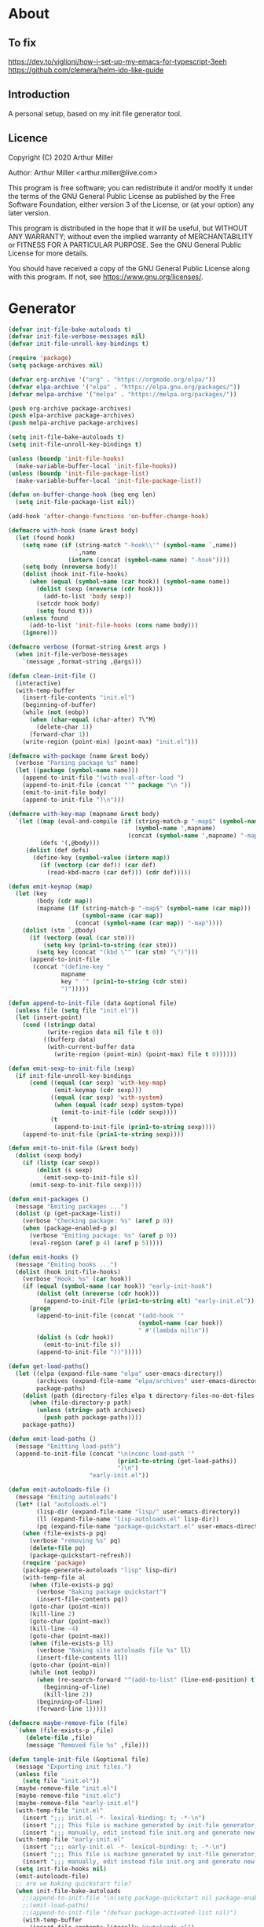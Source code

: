 # -*- eval: (progn (org-babel-goto-named-src-block "onstartup") (org-babel-execute-src-block) (outline-hide-sublevels 2)); -*-
* About
** To fix
   [[https://dev.to/viglioni/how-i-set-up-my-emacs-for-typescript-3eeh]]
   https://github.com/clemera/helm-ido-like-guide
** Introduction

   A personal setup, based on my init file generator tool.

** Licence
   Copyright (C) 2020  Arthur Miller

   Author: Arthur Miller <arthur.miller@live.com>

   This program is free software; you can redistribute it and/or modify
   it under the terms of the GNU General Public License as published by
   the Free Software Foundation, either version 3 of the License, or
   (at your option) any later version.

   This program is distributed in the hope that it will be useful,
   but WITHOUT ANY WARRANTY; without even the implied warranty of
   MERCHANTABILITY or FITNESS FOR A PARTICULAR PURPOSE.  See the
   GNU General Public License for more details.

   You should have received a copy of the GNU General Public License
   along with this program.  If not, see <https://www.gnu.org/licenses/>.
* Generator
  #+NAME: onstartup
  #+begin_src emacs-lisp :results output silent
    (defvar init-file-bake-autoloads t)
    (defvar init-file-verbose-messages nil)
    (defvar init-file-unroll-key-bindings t)

    (require 'package)
    (setq package-archives nil)

    (defvar org-archive '("org" . "https://orgmode.org/elpa/"))
    (defvar elpa-archive '("elpa" . "https://elpa.gnu.org/packages/"))
    (defvar melpa-archive '("melpa" . "https://melpa.org/packages/"))

    (push org-archive package-archives)
    (push elpa-archive package-archives)
    (push melpa-archive package-archives)

    (setq init-file-bake-autoloads t)
    (setq init-file-unroll-key-bindings t)

    (unless (boundp 'init-file-hooks)
      (make-variable-buffer-local 'init-file-hooks))
    (unless (boundp 'init-file-package-list)
      (make-variable-buffer-local 'init-file-package-list))

    (defun on-buffer-change-hook (beg eng len)
      (setq init-file-package-list nil))

    (add-hook 'after-change-functions 'on-buffer-change-hook)

    (defmacro with-hook (name &rest body)
      (let (found hook)
        (setq name (if (string-match "-hook\\'" (symbol-name `,name))
                       `,name
                     (intern (concat (symbol-name name) "-hook"))))
        (setq body (nreverse body))
        (dolist (hook init-file-hooks)
          (when (equal (symbol-name (car hook)) (symbol-name name))
            (dolist (sexp (nreverse (cdr hook)))
              (add-to-list 'body sexp))
            (setcdr hook body)
            (setq found t)))
        (unless found
          (add-to-list 'init-file-hooks (cons name body)))
        (ignore)))

    (defmacro verbose (format-string &rest args )
      (when init-file-verbose-messages
        `(message ,format-string ,@args)))

    (defun clean-init-file ()
      (interactive)
      (with-temp-buffer
        (insert-file-contents "init.el")
        (beginning-of-buffer)
        (while (not (eobp))
          (when (char-equal (char-after) ?\^M)
            (delete-char 1))
          (forward-char 1))
        (write-region (point-min) (point-max) "init.el")))

    (defmacro with-package (name &rest body)
      (verbose "Parsing package %s" name)
      (let ((package (symbol-name name)))
        (append-to-init-file "(with-eval-after-load ")
        (append-to-init-file (concat "'" package "\n "))
        (emit-to-init-file body)
        (append-to-init-file ")\n")))

    (defmacro with-key-map (mapname &rest body)
      `(let ((map (eval-and-compile (if (string-match-p "-map$" (symbol-name ',mapname))
                                        (symbol-name ',mapname)
                                      (concat (symbol-name ',mapname) "-map"))))
             (defs '(,@body)))
         (dolist (def defs)
           (define-key (symbol-value (intern map))
             (if (vectorp (car def)) (car def)
               (read-kbd-macro (car def))) (cdr def)))))

    (defun emit-keymap (map)
      (let (key
            (body (cdr map))
            (mapname (if (string-match-p "-map$" (symbol-name (car map)))
                         (symbol-name (car map))
                       (concat (symbol-name (car map)) "-map"))))
        (dolist (stm `,@body)
          (if (vectorp (eval (car stm)))
              (setq key (prin1-to-string (car stm)))
            (setq key (concat "(kbd \"" (car stm) "\")")))
          (append-to-init-file
           (concat "(define-key "
                   mapname
                   key " '" (prin1-to-string (cdr stm))
                   ")")))))

    (defun append-to-init-file (data &optional file)
      (unless file (setq file "init.el"))
      (let (insert-point)
        (cond ((stringp data)
               (write-region data nil file t 0))
              ((bufferp data)
               (with-current-buffer data
                 (write-region (point-min) (point-max) file t 0))))))

    (defun emit-sexp-to-init-file (sexp)
      (if init-file-unroll-key-bindings
          (cond ((equal (car sexp) 'with-key-map)
                 (emit-keymap (cdr sexp)))
                ((equal (car sexp) 'with-system)
                 (when (equal (cadr sexp) system-type)
                   (emit-to-init-file (cddr sexp))))
                (t
                 (append-to-init-file (prin1-to-string sexp))))
        (append-to-init-file (prin1-to-string sexp))))

    (defun emit-to-init-file (&rest body)
      (dolist (sexp body)
        (if (listp (car sexp))
            (dolist (s sexp)
              (emit-sexp-to-init-file s))
          (emit-sexp-to-init-file sexp))))

    (defun emit-packages ()
      (message "Emiting packages ...")
      (dolist (p (get-package-list))
        (verbose "Checking package: %s" (aref p 0))
        (when (package-enabled-p p)
          (verbose "Emiting package: %s" (aref p 0))
          (eval-region (aref p 4) (aref p 5)))))

    (defun emit-hooks ()
      (message "Emiting hooks ...")
      (dolist (hook init-file-hooks)
        (verbose "Hook: %s" (car hook))
        (if (equal (symbol-name (car hook)) "early-init-hook")
            (dolist (elt (nreverse (cdr hook)))
              (append-to-init-file (prin1-to-string elt) "early-init.el"))
          (progn
            (append-to-init-file (concat "(add-hook '"
                                         (symbol-name (car hook))
                                         " #'(lambda nil\n"))
            (dolist (s (cdr hook))
              (emit-to-init-file s))
            (append-to-init-file "))")))))

    (defun get-load-paths()
      (let ((elpa (expand-file-name "elpa" user-emacs-directory))
            (archives (expand-file-name "elpa/archives" user-emacs-directory)) 
            package-paths)
        (dolist (path (directory-files elpa t directory-files-no-dot-files-regexp))
          (when (file-directory-p path)
            (unless (string= path archives)
              (push path package-paths))))
        package-paths))

    (defun emit-load-paths ()
      (message "Emitting load-path")
      (append-to-init-file (concat "\n(nconc load-path '"
                                   (prin1-to-string (get-load-paths))
                                   ")\n")
                           "early-init.el"))

    (defun emit-autoloads-file ()
      (message "Emiting autoloads")
      (let* ((al "autoloads.el")
            (lisp-dir (expand-file-name "lisp/" user-emacs-directory))
            (ll (expand-file-name "lisp-autoloads.el" lisp-dir))
            (pq (expand-file-name "package-quickstart.el" user-emacs-directory)))
        (when (file-exists-p pq)
          (verbose "removing %s" pq)
          (delete-file pq)
          (package-quickstart-refresh))
        (require 'package)
        (package-generate-autoloads "lisp" lisp-dir)
        (with-temp-file al
          (when (file-exists-p pq)
            (verbose "Baking package quickstart")
            (insert-file-contents pq))
          (goto-char (point-min))
          (kill-line 2)
          (goto-char (point-max))
          (kill-line -4)
          (goto-char (point-max))
          (when (file-exists-p ll)
            (verbose "Baking site autoloads file %s" ll)
            (insert-file-contents ll))
          (goto-char (point-min))
          (while (not (eobp))
            (when (re-search-forward "^(add-to-list" (line-end-position) t)
              (beginning-of-line)
              (kill-line 2))
            (beginning-of-line)
            (forward-line 1)))))

    (defmacro maybe-remove-file (file)
      `(when (file-exists-p ,file)
         (delete-file ,file)
         (message "Removed file %s" ,file)))

    (defun tangle-init-file (&optional file)
      (message "Exporting init files.")
      (unless file
        (setq file "init.el"))
      (maybe-remove-file "init.el")
      (maybe-remove-file "init.elc")
      (maybe-remove-file "early-init.el")
      (with-temp-file "init.el"
        (insert ";;; init.el -*- lexical-binding: t; -*-\n")
        (insert ";;; This file is machine generated by init-file generator, don't edit\n")
        (insert ";;; manually, edit instead file init.org and generate new init file from it.\n\n"))
      (with-temp-file "early-init.el"
        (insert ";;; early-init.el -*- lexical-binding: t; -*-\n")
        (insert ";;; This file is machine generated by init-file generator, don't edit\n")
        (insert ";;; manually, edit instead file init.org and generate new init file from it.\n\n"))
      (setq init-file-hooks nil)
      (emit-autoloads-file)
      ;; are we baking quickstart file?
      (when init-file-bake-autoloads
        ;;(append-to-init-file "\n(setq package-quickstart nil package-enable-at-startup nil package--init-file-ensured t)\n" "early-init.el")
        ;;(emit-load-paths)
        ;;(append-to-init-file "(defvar package-activated-list nil)")
        (with-temp-buffer
          (insert-file-contents-literally "autoloads.el")
          (append-to-init-file (current-buffer)))
        ;;(append-to-init-file "(package-activate-all)")
        )
      ;; generate stuff
      (emit-packages)
      ;; do this after user init stuff
      (with-hook after-init
                 (setq gc-cons-threshold       16777216
                       gc-cons-percentage      0.1
                       file-name-handler-alist old-file-name-handler))
      (emit-hooks) ;; must be done after emiting packages
      ;; fix init.el
      (append-to-init-file "\n;; Local Variables:\n")
      (append-to-init-file ";; byte-compile-warnings: (not free-vars unresolved))\n")
      (append-to-init-file ";; End:\n")
      (clean-init-file))

    (defun goto-code-start (section)
      (goto-char (point-min))
      (re-search-forward section)
      (re-search-forward "begin_src.*emacs-lisp")
      (skip-chars-forward "\s\t\n\r"))

    (defun goto-code-end ()
      (re-search-forward "end_src")
      (beginning-of-line))

    (defun generate-init-files ()
      (interactive)
      (message "Exporting init.el ...")
      (tangle-init-file)
      (let ((tangled-file "init.el"))
        ;; always produce elc file
        (byte-compile-file tangled-file)
        (when (featurep 'nativecomp)
          (message "Native compiled %s" (native-compile tangled-file)))
        (message "Tangled and compiled %s" tangled-file))
      (message "Done."))

    (defun install-file (file)
      (when (file-exists-p file)
        (unless (equal (file-name-directory buffer-file-name)
                       (expand-file-name user-emacs-directory))
          (copy-file file user-emacs-directory t))
        (message "Wrote: %s." file)))

    (defun install-init-files ()
      (interactive)
      (let ((i "init.el")
            (ic "init.elc")
            (ei "early-init.el")
            (al "autoloads.el")
            (pq (expand-file-name "package-quickstart.el" user-emacs-directory))
            (pqc (expand-file-name "package-quickstart.elc" user-emacs-directory)))
        (install-file i)
        (install-file ei)
        (unless (file-exists-p ic)
          (byte-compile (expand-file-name el)))
        (install-file ic)
        (unless init-file-bake-autoloads
          (byte-compile pq))
        (when init-file-bake-autoloads
          ;; remove package-quickstart files from .emacs.d
          (when (file-exists-p pq)
            (delete-file pq))
          (when (file-exists-p pqc)
            (delete-file pqc)))))

    (defun get-package-list ()
      (when (buffer-modified-p)
        (setq init-file-package-list nil))
      (unless init-file-package-list
        (save-excursion
          (goto-char (point-min))
          (let (package packages start end)
            (goto-char (point-min))
            (verbose "Creating package list ...")
            (re-search-forward "^\\* Packages")
            (while (re-search-forward "^\\*\\* " (eobp) t)
              ;; format: [name enabled pseudo pinned-to code-start-pos code-end-pos]
              (setq package (vector "" t nil "" 0 0)
                    start (point) end (line-end-position))
              ;; package name
              (search-forward "] " end t)
              (setq start (point))
              (skip-chars-forward "[a-zA-Z\\-]")
              (aset package 0
                    (buffer-substring-no-properties start (point)))
              (goto-char (line-beginning-position))
              ;; enabled?
              (when (search-forward "[ ]" end t)
                (aset package 1 nil))
              (goto-char start)  
              ;; installable?
              (when (search-forward ":pseudo:" end t)
                (aset package 2 t))
              (goto-char start)
              ;; pinned to repository?
              (dolist (repo package-archives)
                (when (search-forward (concat ":" (car repo) ":") end t)
                  (aset package 3 (car repo))))
              ;; code start
              (re-search-forward "begin_src.*emacs-lisp" (eobp) t)
              (aset package 4 (point))
              (re-search-forward "end_src$" (eobp) t)
              (beginning-of-line)
              (aset package 5 (point))
              (push package init-file-package-list)
              (setq init-file-package-list (nreverse init-file-package-list))))))
      init-file-package-list)

    ;; (let ((l (get-package-list)))
    ;;   (with-current-buffer (get-buffer-create "*package-list*")
    ;;     (erase-buffer)
    ;;     (dolist (p l)
    ;;       (beginning-of-line)
    ;;       (insert (aref p 0))
    ;;       (newline))
    ;;     (switch-to-buffer (current-buffer))))

    ;; (defun print-line (&optional beg)
    ;;   (let ((end (line-end-position)))
    ;;     (unless beg (setq beg (line-beginning-position)))
    ;;     (message "%s" (buffer-substring-no-properties beg end))))

    ;; Install packages
    (defun ensure-package (package)
      (let ((p (intern (aref package 0))))
        (unless (package-installed-p p)
          (message "Installing package: %s" p)
          (package-install p))))

    (defun package-pseudo-p (package)
      (aref package 2))

    (defun package-enabled-p (package)
      (aref package 1))

    (defun install-packages (&optional packages)
      (interactive)
      (package-initialize)
      (package-refresh-contents)
      (unless packages
        (setq packages (get-package-list)))
      (dolist (p packages)
        (unless (package-pseudo-p p)
          (ensure-package p))))

    ;; help fns to work with init.org
    (defun add-package (package)
      (interactive "sPackage name: ")
      (goto-char (point-min))
      (when (re-search-forward "^* Packages")
        (forward-line 1)
        (insert (concat "** [x] "
                        package
                        "\n#+begin_src emacs-lisp\n"
                        "\n#+end_src\n"))
        (forward-line -2)))

    (defun add-pseudo-package (package)
      (interactive "sPackage name: ")
      (goto-char (point-min))
      (when (re-search-forward "^* Packages")
        (forward-line 1)
        (insert (concat "** ["
                        org-init-checkbox-marker-char
                        "] "
                        package "\t\t:pseudo:"
                        "\n#+begin_src emacs-lisp\n"
                        "\n#+end_src\n"))
        (forward-line -2)))

    (defmacro gt (n1 n2)
      `(>= ,n1 ,n2))

    (defun current-package ()
      "Return name of package the cursor is at the moment."
      (save-excursion
        (let (nb ne pn (start (point)))
          (when (re-search-backward "^\\* Packages" (point-min) t)
            (setq nb (point))
            (goto-char start)
            (setq pn (search-forward "** " (line-end-position) t 1))
            (unless pn
              (setq pn (search-backward "** " nb t 1)))
            (when pn
              (search-forward "] ")
              (setq nb (point))
              (re-search-forward "[\n[:blank:]]")
              (forward-char -1)
              (setq ne (point))
              (setq pn (buffer-substring-no-properties nb ne))
              pn)))))

    (defun install-and-configure ()
      (interactive)
      (install-packages)
      (generate-init-files)
      (install-init-files))

    (defun configure-emacs ()
      (interactive)
      (generate-init-files)
      (install-init-files))


    ;; org hacks
    (defun org-init--package-enabled-p ()
      "Return t if point is in a package headline and package is enabled."
      (save-excursion
        (beginning-of-line)
        (looking-at "^[ \t]*\\*\\* \\[x\\]")))

    (defun org-init--toggle-headline-checkbox ()
      "Switch between enabled/disabled todo state."
      (if (org-init--package-enabled-p)
          (org-todo 2)
        (org-todo 1)))

    (defun org-init--shiftright ()
      "Switch between enabled/disabled todo state."
      (interactive)
      (save-excursion
        (beginning-of-line)
        (if (looking-at org-heading-regexp)
            (org-init--toggle-headline-checkbox)
          (org-shiftright))))

    (defun org-init--shiftleft ()
      "Switch between enabled/disabled todo state."
      (interactive)
      (save-excursion
        (beginning-of-line)
        (if (looking-at org-heading-regexp)
            (org-init--toggle-headline-checkbox)
          (org-shiftleft))))

    (defvar org-init-mode-map
      (let ((map (make-sparse-keymap)))
        (define-key map [remap org-shiftright] #'org-init--shiftright)
        (define-key map [remap org-shiftleft] #'org-init--shiftleft)
        map)
      "Keymap used in `org-init-mode'.")

    (defvar org-init-mode-enabled nil)
    (defvar org-init-old-kwds nil)
    (defvar org-init-old-key-alist nil)
    (defvar org-init-old-kwd-alist nil)
    (defvar org-init-old-log-done nil)
    (defvar org-init-old-todo nil)

    (make-variable-buffer-local 'org-log-done)
    (make-variable-buffer-local 'org-todo-keywords)
    (define-minor-mode org-init-mode ""
      :global nil :lighter " init-file"
      (unless (derived-mode-p 'org-mode)
        (error "Not in org-mode."))
      (cond (org-init-mode
             (unless org-init-mode-enabled
               (setq org-init-mode-enabled t
                     org-init-old-log-done org-log-done
                     org-init-old-kwds org-todo-keywords-1
                     org-init-old-key-alist org-todo-key-alist
                     org-init-old-kwd-alist org-todo-kwd-alist)
               (setq-local org-log-done nil)
               (org-todo-per-file-keywords '("[x]" "[ ]"))))
            (t
             (setq org-todo-keywords-1 org-init-old-kwds
                   org-todo-key-alist org-init-old-key-alist
                   org-todo-kwd-alist org-init-old-kwd-alist
                   org-log-done org-init-old-log-done
                   org-init-mode-enabled nil))))

    (defun org-todo-per-file-keywords (kwds)
      "Sets per file TODO labels. Takes as argument a list of strings to be used as
                                   labels."
      (let (alist)
        (push "TODO" alist)
        (dolist (kwd kwds)
          (push kwd alist))
        (setq alist (list (nreverse alist)))
        ;; TODO keywords.
        (setq-local org-todo-kwd-alist nil)
        (setq-local org-todo-key-alist nil)
        (setq-local org-todo-key-trigger nil)
        (setq-local org-todo-keywords-1 nil)
        (setq-local org-done-keywords nil)
        (setq-local org-todo-heads nil)
        (setq-local org-todo-sets nil)
        (setq-local org-todo-log-states nil)
        (let ((todo-sequences alist))
          (dolist (sequence todo-sequences)
            (let* ((sequence (or (run-hook-with-args-until-success
                                  'org-todo-setup-filter-hook sequence)
                                 sequence))
                   (sequence-type (car sequence))
                   (keywords (cdr sequence))
                   (sep (member "|" keywords))
                   names alist)
              (dolist (k (remove "|" keywords))
                (unless (string-match "^\\(.*?\\)\\(?:(\\([^!@/]\\)?.*?)\\)?$"
                                      k)
                  (error "Invalid TODO keyword %s" k))
                (let ((name (match-string 1 k))
                      (key (match-string 2 k))
                      (log (org-extract-log-state-settings k)))
                  (push name names)
                  (push (cons name (and key (string-to-char key))) alist)
                  (when log (push log org-todo-log-states))))
              (let* ((names (nreverse names))
                     (done (if sep (org-remove-keyword-keys (cdr sep))
                             (last names)))
                     (head (car names))
                     (tail (list sequence-type head (car done) (org-last done))))
                (add-to-list 'org-todo-heads head 'append)
                (push names org-todo-sets)
                (setq org-done-keywords (append org-done-keywords done nil))
                (setq org-todo-keywords-1 (append org-todo-keywords-1 names nil))
                (setq org-todo-key-alist
                      (append org-todo-key-alist
                              (and alist
                                   (append '((:startgroup))
                                           (nreverse alist)
                                           '((:endgroup))))))
                (dolist (k names) (push (cons k tail) org-todo-kwd-alist))))))
        (setq org-todo-sets (nreverse org-todo-sets)
              org-todo-kwd-alist (nreverse org-todo-kwd-alist)
              org-todo-key-trigger (delq nil (mapcar #'cdr org-todo-key-alist))
              org-todo-key-alist (org-assign-fast-keys org-todo-key-alist))
        ;; Compute the regular expressions and other local variables.
        ;; Using `org-outline-regexp-bol' would complicate them much,
        ;; because of the fixed white space at the end of that string.
        (unless org-done-keywords
          (setq org-done-keywords
                (and org-todo-keywords-1 (last org-todo-keywords-1))))
        (setq org-not-done-keywords
              (org-delete-all org-done-keywords
                              (copy-sequence org-todo-keywords-1))
              org-todo-regexp (regexp-opt org-todo-keywords-1 t)
              org-not-done-regexp (regexp-opt org-not-done-keywords t)
              org-not-done-heading-regexp
              (format org-heading-keyword-regexp-format org-not-done-regexp)
              org-todo-line-regexp
              (format org-heading-keyword-maybe-regexp-format org-todo-regexp)
              org-complex-heading-regexp
              (concat "^\\(\\*+\\)"
                      "\\(?: +" org-todo-regexp "\\)?"
                      "\\(?: +\\(\\[#.\\]\\)\\)?"
                      "\\(?: +\\(.*?\\)\\)??"
                      "\\(?:[ \t]+\\(:[[:alnum:]_@#%:]+:\\)\\)?"
                      "[ \t]*$")
              org-complex-heading-regexp-format
              (concat "^\\(\\*+\\)"
                      "\\(?: +" org-todo-regexp "\\)?"
                      "\\(?: +\\(\\[#.\\]\\)\\)?"
                      "\\(?: +"
                      ;; Stats cookies can be stuck to body.
                      "\\(?:\\[[0-9%%/]+\\] *\\)*"
                      "\\(%s\\)"
                      "\\(?: *\\[[0-9%%/]+\\]\\)*"
                      "\\)"
                      "\\(?:[ \t]+\\(:[[:alnum:]_@#%%:]+:\\)\\)?"
                      "[ \t]*$")
              org-todo-line-tags-regexp
              (concat "^\\(\\*+\\)"
                      "\\(?: +" org-todo-regexp "\\)?"
                      "\\(?: +\\(.*?\\)\\)??"
                      "\\(?:[ \t]+\\(:[[:alnum:]:_@#%]+:\\)\\)?"
                      "[ \t]*$"))
        (org-compute-latex-and-related-regexp)))

    (org-init-mode 1)
  #+end_src
* Packages
** [ ] org-noter-pdftools
   #+begin_src emacs-lisp
     (unless (equal system-type 'windows-nt)
       (with-package pdf-annot
                     (add-hook 'pdf-annot-activate-handler-functions #'org-noter-pdftools-jump-to-note)))
   #+end_src
** [ ] org-pdftools
   #+begin_src emacs-lisp
     (unless (eq system-type 'windows-nt)
       (with-hook org-load
                  (org-pdftools-setup-link)))
   #+end_src
** [ ] pdf-tools
   #+begin_src emacs-lisp
     (unless (equal system-type 'windows-nt)
       (with-package pdf-tools
                     ;;(pdf-tools-install)
                     (setq-default pdf-view-display-size 'fit-page)))
   #+end_src
** [x] ace-window
   #+begin_src emacs-lisp
     (with-package ace-window
                   (ace-window-display-mode 1)
                   ;;(setq aw-dispatch-always t)
                   (setq aw-keys '(?a ?s ?d ?f ?g ?h ?j ?k ?l)))
   #+end_src
** [x] all-the-icons
   #+begin_src emacs-lisp
     (with-package all-the-icons
                   (diminish 'all-the-icons-mode)
                   (setq neo-theme 'arrow)
                   (setq neo-window-fixed-size nil))
   #+end_src
** [x] asyncy
   #+begin_src emacs-lisp
     (with-package async
                   (async-bytecomp-package-mode 1)
                   (diminish 'async-dired-mode))
   #+end_src
** [x] auto-package-update
   #+begin_src emacs-lisp
     (with-hook auto-package-update-after
                (message "Refresh autoloads")
                (package-quickstart-refresh))

     (with-package auto-package-update
                   (setq auto-package-update-delete-old-versions t
                         auto-package-update-interval nil))
   #+end_src
** [x] auto-yasnippet
   #+begin_src emacs-lisp

   #+end_src
** [x] avy
   #+BEGIN_SRC emacs-lisp

   #+END_SRC
** [x] beacon
   #+begin_src emacs-lisp
     (with-hook after-init
                (beacon-mode t)
                (diminish 'beacon-mode))
   #+end_src
** [x] bug-hunter
   #+begin_src emacs-lisp

   #+end_src
** [x] bui
   #+begin_src emacs-lisp

   #+end_src
** [x] c/c++                                                         :pseudo:
   #+begin_src emacs-lisp
     (with-hook after-init
                (add-hook 'c-initialization-hook 'my-c-init)
                (add-hook 'c++-mode-hook 'my-c++-init)
                (add-to-list 'auto-mode-alist '("\\.c\\'" . c-mode))
                (add-to-list 'auto-mode-alist '("\\.h\\'" . c-mode))
                (setq auto-mode-alist
                      (append (list '("\\.\\(|hh\\|cc\\|c++\\|cpp\\|tpp\\|hpp\\|hxx\\|cxx\\|inl\\|cu\\)$" . c++-mode)) 
                              auto-mode-alist)))
   #+end_src
** [x] cfrs
   #+begin_src emacs-lisp

   #+end_src
** [x] cmake-font-lock
   #+begin_src emacs-lisp
     (with-hook prog-mode
                ;; Highlighting in cmake-mode this way interferes with
                ;; cmake-font-lock, which is something I dont yet understand.
                (when (not (derived-mode-p 'cmake-mode))
                  (font-lock-add-keywords nil
                                          '(("\\<\\(FIXME\\|TODO\\|BUG\\|DONE\\)"
                                             1 font-lock-warning-face t)))))

     (with-hook cmake-mode
                (cmake-font-lock-activate))
   #+end_src
** [x] cmake-mode
   #+begin_src emacs-lisp
     (with-hook after-init
                (add-to-list 'auto-mode-alist '("\\.cmake\\'" . cmake-mode))
                (add-to-list 'auto-mode-alist '("\\CMakeLists.txt\\'" . cmake-mode)))
   #+end_src
** [x] company
   #+begin_src emacs-lisp
     (with-package company 
                   (require 'company-capf)
                   (require 'company-cmake)
                   (require 'company-files)
              
                   (diminish 'company-mode)
                   (setq company-idle-delay            0
                         company-require-match         nil
                         company-minimum-prefix-length 2
                         company-show-numbers          t
                         company-tooltip-limit         20
                         company-async-timeout         6
                         company-dabbrev-downcase      nil
                         tab-always-indent 'complete
                         company-global-modes '(not term-mode)
                         company-backends (delete 'company-semantic company-backends))

                   (define-key company-mode-map
                     [remap indent-for-tab-command] 'company-indent-or-complete-common)
                   (add-to-list 'company-backends 'company-cmake)
                   (add-to-list 'company-backends 'company-capf)
                   (add-to-list 'company-backends 'company-files)
                   (add-hook 'emacs-lisp-mode-hook 'company-mode)

                   (with-key-map company-active
                                 ("C-n" . company-select-next)
                                 ("C-p" . company-select-previous)))
   #+end_src
** [x] company-c-headers        
   #+begin_src emacs-lisp
     (with-hook company-c-headers-mode
                (diminish 'company-c-headers-mode)
                (add-to-list 'company-backends 'company-c-headers))
   #+end_src
** [x] company-math
   #+begin_src emacs-lisp
     (with-package company-math
                   (diminish 'company-math-mode)
                   (add-to-list 'company-backends 'company-math-symbols-latex)
                   (add-to-list 'company-backends 'company-math-symbols-unicode))
   #+end_src
** [x] company-quickhelp
   #+begin_src emacs-lisp
     (with-package company-quickhelp-mode
                   (diminish 'company-quickhelp-mode)
                   (add-hook 'global-company-mode-hook 'company-quickhelp-mode))
   #+end_src
** [x] company-statistics
   #+begin_src emacs-lisp

   #+end_src
** [x] company-try-hard
   #+begin_src emacs-lisp

   #+end_src
** [x] company-web
   #+begin_src emacs-lisp

   #+end_src
** [x] dap-java                                                     :pseudo:
   #+begin_src emacs-lisp

   #+end_src
** [x] dap-mode
   #+begin_src emacs-lisp
     (with-package dap-mode
                   (dap-auto-configure-mode))
   #+end_src
** [x] dash
   #+begin_src emacs-lisp

   #+end_src
** [x] deft        
   #+begin_src emacs-lisp

   #+end_src
** [x] diminish        
   #+begin_src emacs-lisp

   #+end_src
** [x] dired                      :pseudo:
   #+begin_src emacs-lisp
     (with-package dired
                   (require 'dired-extras)
                   (setq dired-dwim-target t
                         global-auto-revert-non-file-buffers nil
                         dired-recursive-copies  'always
                         dired-recursive-deletes 'always
                         ;; there is a bug with dired-subtree: when -D (--dired) switch is
                         ;; specified, dired-subtree-toggle toggles only one level deep
                         dired-listing-switches "-lA --si --time-style=long-iso --group-directories-first"
                         wdired-use-vertical-movement t
                         wdired-allow-to-change-permissions t
                         dired-omit-files-p t
                         dired-omit-files (concat dired-omit-files "\\|^\\..+$")

                         openwith-associations
                         (list (list (openwith-make-extension-regexp
                                      '("flac" "mpg" "mpeg" "mp3" "mp4"
                                        "avi" "wmv" "wav" "mov" "flv"
                                        "ogm" "ogg" "mkv" "webm"))
                                     "mpv"
                                     '(file))

                               (list (openwith-make-extension-regexp
                                      '("xbm" "pbm" "pgm" "ppm" "pnm"
                                        "png" "gif" "bmp" "tif" "jpeg" "jpg"))
                                     "feh"
                                     '(file))

                               (list (openwith-make-extension-regexp
                                      '("doc" "xls" "ppt" "odt" "ods" "odg" "odp" "rtf"))
                                     "libreoffice"
                                     '(file))

                               (list (openwith-make-extension-regexp
                                      '("\\.lyx"))
                                     "lyx"
                                     '(file))

                               (list (openwith-make-extension-regexp
                                      '("chm"))
                                     "kchmviewer"
                                     '(file))

                               (list (openwith-make-extension-regexp
                                      '("html" "htm"))
                                     (getenv "BROWSER")
                                     '(file))

                               (list (openwith-make-extension-regexp
                                      '("pdf" "ps" "ps.gz" "dvi" "epub" "djv" "djvu" "mobi"))
                                     "okular"
                                     '(file))))

                   (with-key-map dired-mode
                                 ("C-x <M-S-return>" . dired-open-current-as-sudo)                    
                                 ("r"                . dired-do-rename)
                                 ("C-S-r"            . wdired-change-to-wdired-mode)
                                 ("f"                . wdired-change-to-partial-wdired-mode)
                                 ;; ("C-r C-s"          . tmtxt/dired-async-get-files-size)
                                 ;; ("C-r C-r"          . tda/rsync)
                                 ;; ("C-r C-z"          . tda/zip)
                                 ;; ("C-r C-u"          . tda/unzip)
                                 ;; ("C-r C-a"          . tda/rsync-multiple-mark-file)
                                 ;; ("C-r C-e"          . tda/rsync-multiple-empty-list)
                                 ;; ("C-r C-d"          . tda/rsync-multiple-remove-item)
                                 ;; ("C-r C-v"          . tda/rsync-multiple)
                                 ;; ("C-r C-s"          . tda/get-files-size)
                                 ;; ("C-r C-q"          . tda/download-to-current-dir)
                                 ("S-<return>"       . dired-openwith)
                                 ("C-'"              . dired-collapse-mode)
                                 ("M-p"              . scroll-down-line)
                                 ("M-m"              . dired-mark-backward)
                                 ("M-<"              . dired-go-to-first)
                                 ("M->"              . dired-go-to-last)
                                 ("M-<return>"       . my-run)
                                 ("C-S-f"            . dired-narrow)
                                 ("P"                . peep-dired)
                                 ("<f1>"             . term-toggle)
                                 ("TAB"              . dired-subtree-toggle)))

     (with-hook dired-mode
                (dired-omit-mode t)
                (dired-async-mode t)
                (dired-hide-details-mode)
                (dired-auto-readme-mode t))
   #+end_src
** [x] dired-hacks-utils        
   #+begin_src emacs-lisp

   #+end_src
** [x] dired-narrow        
   #+begin_src emacs-lisp

   #+end_src
** [x] dired-subtree
   #+begin_src emacs-lisp
     (with-package dired-subtree
                   (setq dired-subtree-line-prefix "    "
                         dired-subtree-use-backgrounds nil))
   #+end_src
** [x] dumb-jump        
   #+begin_src emacs-lisp

   #+end_src
** [x] early-init		:pseudo:
   #+begin_src emacs-lisp
     (with-hook early-init
                (defvar old-file-name-handler file-name-handler-alist)
                (setq file-name-handler-alist nil
                      gc-cons-threshold most-positive-fixnum
                      file-name-handler-alist nil
                      frame-inhibit-implied-resize t
                      bidi-inhibit-bpa t
                      initial-scratch-message ""
                      inhibit-splash-screen t
                      inhibit-startup-screen t
                      inhibit-startup-message t
                      inhibit-startup-echo-area-message t
                      show-paren-delay 0
                      use-dialog-box nil
                      visible-bell nil
                      ring-bell-function 'ignore
                      load-prefer-newer t
                      comp-speed 3)

                (setq-default abbrev-mode t
                              indent-tabs-mode nil
                              indicate-empty-lines t
                              cursor-type 'bar
                              fill-column 80
                              auto-fill-function 'do-auto-fill
                              cursor-in-non-selected-windows 'hollow
                              bidi-display-reordering 'left-to-right
                              bidi-paragraph-direction 'left-to-right)

                (push '(menu-bar-lines . 0) default-frame-alist)
                (push '(tool-bar-lines . 0) default-frame-alist)
                (push '(vertical-scroll-bars) default-frame-alist)
                (push '(font . "Anonymous Pro-16") default-frame-alist)
                (custom-set-faces '(default ((t (:height 140)))))

                (let ((default-directory  (expand-file-name "lisp" user-emacs-directory)))
                  (normal-top-level-add-to-load-path '("."))
                  (normal-top-level-add-subdirs-to-load-path))

                (define-prefix-command 'C-z-map)
                (global-set-key (kbd "C-z") 'C-z-map)
                (global-unset-key (kbd "C-v")))
   #+end_src
** [x] elpy        
   #+begin_src emacs-lisp
     (with-package elpy
                   (elpy-enable)
                   (setq elpy-modules (delq 'elpy-module-flymake elpy-modules))
              
                   (with-key-map elpy-mode
                                 ("C-M-n" . elpy-nav-forward-block)
                                 ("C-M-p" . elpy-nav-backward-block)))

     (with-hook elpy-mode
                ;;(company-mode 1)           
                (flycheck-mode 1)
                ;;(make-local-variable 'company-backends)
                ;;(setq company-backends '((elpy-company-backend :with company-yasnippet)))
                )
   #+end_src
** [x] emacs                                                  :pseudo:
   #+begin_src emacs-lisp
     (with-hook after-init
                ;;            (defun org-mode-sqbr-syntax-fix (start end)
                ;;              (when (eq major-mode 'org-mode)
                ;;                (save-excursion
                ;;                  (goto-char start)
                ;;                  (while (re-search-forward "[]\\[]" end t)
                ;;                    (when (get-text-property (point) 'src-block)
                ;;                      ;; This is a [ or ] in an org-src block
                ;;                      (put-text-property (point) (1- (point))
                ;;                                         'syntax-table (string-to-syntax "_")))))))

                ;;            (defun org-setup-sqbr-syntax-fix ()
                ;;              "Setup for characters ?< and ?> in source code blocks.
                ;; Add this function to `org-mode-hook'."
                ;;              (setq syntax-propertize-function 'org-mode-sqbr-syntax-fix)
                ;;              (syntax-propertize (point-max)))

                ;;            (add-hook 'org-mode-hook 'org-setup-sqbr-syntax-fix)

                ;;(unless (getenv "BROWSER")
                (setenv "BROWSER" "firefox-developer-edition")
                ;;)

                (with-system windows-nt
                             (push "c:/msys64/usr/bin" exec-path)
                             (push "c:/msys64/mingw64/bin" exec-path)
                             (setenv "PATH"
                                     (concat
                                      "c:\\msys64\\mingw64\\bin;"
                                      "c:\\msys64\\usr\\bin;"
                                      (getenv "PATH")))

                             (setq w32-get-true-file-attributes nil
                                   w32-pipe-read-delay 0
                                   w32-pipe-buffer-size (* 64 1024)
                                   source-directory "c:\\emacs/emsrc/emacs"
                                   command-line-x-option-alist nil
                                   command-line-ns-option-alist nil)
                             (global-disable-mouse-mode 1))

                (let ((etc (expand-file-name "etc" user-emacs-directory)))
                  (unless (file-directory-p etc)
                    (make-directory etc))
                  (setq show-paren-style 'expression
                        shell-file-name "bash"
                        shell-command-switch "-c"
                        delete-exited-processes t
                        echo-keystrokes 0.1
                        winner-dont-bind-my-keys t
                        auto-window-vscroll nil
                        require-final-newline t
                        next-line-add-newlines t
                        bookmark-save-flag 1
                        delete-selection-mode t
                        confirm-kill-processes nil
                        large-file-warning-threshold nil
                        save-abbrevs 'silent
                        save-interprogram-paste-before-kill t
                        save-place-file (expand-file-name "places" etc)
                        max-lisp-eval-depth '100000
                        max-specpdl-size '1000000
                        ;; scroll-preserve-screen-position t
                        ;; scroll-conservatively 1
                        ;; maximum-scroll-margin 1
                        ;; scroll-margin 99999

                        backup-directory-alist `(("." . ,etc))
                        custom-file (expand-file-name "emacs-custom.el" etc)
                        abbrev-file-name (expand-file-name "abbrevs.el" etc)
                        bookmark-default-file (expand-file-name "bookmarks" etc)))

                ;;(add-to-list 'special-display-frame-alist '(tool-bar-lines . 0))
                (when (and custom-file (file-exists-p custom-file))
                  (load custom-file 'noerror))

                (fset 'yes-or-no-p 'y-or-n-p)

                (electric-indent-mode 1)
                (electric-pair-mode 1)
                (global-auto-revert-mode)
                (global-hl-line-mode 1)
                (global-subword-mode 1)
                (auto-compression-mode 1)
                (auto-image-file-mode)
                (auto-insert-mode 1)
                (auto-save-mode 1)
                (blink-cursor-mode 1)
                (column-number-mode 1)
                (delete-selection-mode 1)
                (display-time-mode 1)
                (pending-delete-mode 1)
                (save-place-mode 1)
                (show-paren-mode t)
                (winner-mode t)
                (turn-on-auto-fill)
                (diminish 'winner-mode)
                (diminish 'eldoc-mode)
                (diminish 'electric-pair-mode)
                (diminish 'auto-complete-mode)
                (diminish 'abbrev-mode)
                (diminish 'auto-fill-function)
                (diminish 'subword-mode)
                (diminish 'auto-insert-mode)

                ;;(add-hook 'emacs-startup-hook #'efs/display-startup-time)
                (add-hook 'comint-output-filter-functions
                          'comint-watch-for-password-prompt)

                (with-key-map global
                              ;; Window-buffer operations
                              ("C-<insert>"    . term-toggle)
                              ("<insert>"      . term-toggle-eshell)
                              ([f9]            . ispell-word)
                              ([S-f10]         . next-buffer)
                              ([f10]           . previous-buffer)
                              ([f12]           . kill-buffer-but-not-some)
                              ([M-f12]         . kill-buffer-other-window)
                              ([C-M-f12]       . only-current-buffer)

                              ;; Emacs windows
                              ("C-v <left>"   . windmove-swap-states-left)
                              ("C-v <right>"  . windmove-swap-states-right)
                              ("C-v <up>"     . windmove-swap-states-up)
                              ("C-v <down>"   . windmove-swap-states-down)
                              ("C-v o"        . other-window)
                              ("C-v j"        . windmove-left)
                              ("C-v l"        . windmove-right)
                              ("C-v i"        . windmove-up)
                              ("C-v k"        . windmove-down)
                              ("C-v a"        . send-to-window-left)
                              ("C-v d"        . send-to-window-right)
                              ("C-v w"        . send-to-window-up)
                              ("C-v s"        . send-to-window-down)
                              ("C-v n"        . next-buffer)
                              ("C-v p"        . previous-buffer)
                              ("C-v C-+"      . enlarge-window-horizontally)
                              ("C-v C-,"      . enlarge-window-vertically)
                              ("C-v C--"      . shrink-window-horizontally)
                              ("C-v C-."      . shrink-window-vertically)
                              ("C-v u"        . winner-undo)
                              ("C-v r"        . winner-redo)
                              ("C-v C-k"      . delete-window)
                              ("C-v C-l"      . windmove-delete-left)
                              ("C-v C-r"      . windmove-delete-right)
                              ("C-v C-a"      . windmove-delete-up)
                              ("C-v C-b"      . windmove-delete-down)
                              ("C-v <return>" . delete-other-windows)
                              ("C-v ,"        . split-window-right)
                              ("C-v ."        . split-window-below)
                              ("C-v C-s"      . swap-two-buffers)
                              ([remap other-window] . ace-window)

                              ;; cursor movement
                              ("M-n"     . scroll-up-line)
                              ("M-N"     . scroll-up-command)
                              ("M-p"     . scroll-down-line)
                              ("M-P"     . scroll-down-command)
                              ("C-v c"   . org-capture)
                              ("C-v C-c" . avy-goto-char)
                              ("C-v C-v" . avy-goto-word-1)
                              ("C-v C-w" . avy-goto-word-0)
                              ("C-v C-g" . avy-goto-line)

                              ;; emms
                              ("C-v e SPC"   . emms-pause)
                              ("C-v e d"     . emms-play-directory)
                              ("C-v e l"     . emms-play-list)
                              ("C-v e n"     . emms-next)
                              ("C-v e p"     . emms-previous)
                              ("C-v e a"     . emms-add-directory)
                              ("C-v e A"     . emms-add-directory-tree)
                              ("C-v e +"     . emms-volume-raise)
                              ("C-v e -"     . emms-volume-lower)
                              ("C-v e +"     . emms-volume-mode-plus)
                              ("C-v e -"     . emms-volume-mode-minus)
                              ("C-v e r"     . emms-start)
                              ("C-v e s"     . emms-stop)
                              ("C-v e m"     . emms-play-m3u-playlist)

                              ;; some random stuff
                              ("C-x C-j"   . dired-jump)
                              ("C-x 4 C-j" . dired-jump-other-window)
                              ("C-h C-i"   . (lambda() 
                                               (interactive)
                                               (find-file (expand-file-name
                                                           "init.org" user-emacs-directory))))))
   #+end_src
** [x] emms
   #+begin_src emacs-lisp
     (with-package emms
                   (require 'emms)
                   (require 'emms-setup)
                   (require 'emms-volume)
                   (require 'emms-source-file)
                   (require 'emms-source-playlist)
                   (require 'emms-playlist-mode)
                   (require 'emms-playlist-limit)
                   (require 'emms-playing-time)
                   (require 'emms-mode-line-cycle)
                   (require 'emms-player-mpv)
                   (emms-all)
                   (emms-history-load)
                   (emms-default-players)
                   (helm-mode 1)
                   (emms-mode-line 1)
                   (emms-playing-time 1)

                   (setq-default emms-player-list '(emms-player-mpv)
                                 emms-player-mpv-environment '("PULSE_PROP_media.role=music"))
                   ;;emms-player-mpv-ipc-method nil)
                   ;; emms-player-mpv-debug t
                   ;;     emms-player-mpv-environment '("PULSE_PROP_media.role=music")
                   ;;     emms-player-mpv-parameters '("--quiet" "--really-quiet" "--no-audio-display" "--force-window=no" "--vo=null"))
              
                   (setq emms-source-file-default-directory (expand-file-name "~/Musik"))
                   (setq emms-directory (expand-file-name "etc/emms/" user-emacs-directory)
                         emms-cache-file (expand-file-name "cache" emms-directory)
                         emms-history-file (expand-file-name "history" emms-directory)
                         emms-score-file (expand-file-name "scores" emms-directory)
                         emms-stream-bookmark-file (expand-file-name "streams" emms-directory)
                         emms-playlist-buffer-name "*Music Playlist*"
                         emms-show-format "Playing: %s"
                         ;; Icon setup.
                         emms-mode-line-icon-before-format "["
                         emms-mode-line-format " %s]"
                         emms-playing-time-display-format "%s ]"
                         emms-mode-line-icon-color "lightgrey"
                         global-mode-string '("" emms-mode-line-string " " emms-playing-time-string)
                         emms-source-file-directory-tree-function 'emms-source-file-directory-tree-find
                         emms-browser-covers 'emms-browser-cache-thumbnail)

                   (add-to-list 'emms-info-functions 'emms-info-cueinfo)
              
                   (when (executable-find "emms-print-metadata")
                     (require 'emms-info-libtag)
                     (add-to-list 'emms-info-functions 'emms-info-libtag)
                     (delete 'emms-info-ogginfo emms-info-functions)
                     (delete 'emms-info-mp3info emms-info-functions)
                     (add-to-list 'emms-info-functions 'emms-info-ogginfo)
                     (add-to-list 'emms-info-functions 'emms-info-mp3info))
              
                   (add-hook 'emms-browser-tracks-added-hook 'z-emms-play-on-add)
                   (add-hook 'emms-player-started-hook 'emms-show))
   #+end_src
** [x] emms-mode-line-cycle        
   #+begin_src emacs-lisp

   #+end_src
** [x] esup        
   #+begin_src emacs-lisp

   #+end_src
** [x] esxml
   #+begin_src emacs-lisp

   #+end_src
** [x] expand-region        
   #+begin_src emacs-lisp
     (with-hook expand-region-mode
                (diminish 'expand-region-mode))
   #+end_src
** [x] flimenu        
   #+begin_src emacs-lisp
     (with-package flimenu
                   (flimenu-global-mode))
   #+end_src
** [x] flycheck        
   #+begin_src emacs-lisp

   #+end_src
** [x] gh        
   #+begin_src emacs-lisp

   #+end_src
** [x] gist        
   #+begin_src emacs-lisp

   #+end_src
** [x] git-gutter        
   #+begin_src emacs-lisp

   #+end_src
** [x] github-search        
   #+begin_src emacs-lisp

   #+end_src
** [x] git-link        
   #+begin_src emacs-lisp

   #+end_src
** [x] gnu-elpa-keyring-update
   #+begin_src emacs-lisp

   #+end_src
** [x] gnus                                                             :pseudo:
   #+begin_src emacs-lisp
     (with-hook after-init

                ;;(require 'nnreddit)

                (setq user-full-name    "Arthur Miller"
                      user-mail-address "arthur.miller@live.com")
           
                ;; for the outlook
                (setq gnus-select-method '(nnimap "live.com"
                                                  (nnimap-address "imap-mail.outlook.com")
                                                  (nnimap-server-port 993)
                                                  (nnimap-stream ssl)
                                                  (nnir-search-engine imap)))

                ;; Send email through SMTP
                (setq message-send-mail-function 'smtpmail-send-it
                      smtpmail-default-smtp-server "smtp-mail.outlook.com"
                      smtpmail-smtp-service 587
                      smtpmail-local-domain "homepc")
                )

     ;;(setq auth-source-debug t)
     ;;(setq auth-source-do-cache nil)
     (with-hook gnus-mode
                (require 'nnir)

                (setq gnus-thread-sort-functions
                      '(gnus-thread-sort-by-most-recent-date
                        (not gnus-thread-sort-by-number)))
           
                ;;(add-to-list 'gnus-secondary-select-methods '(nnreddit ""))
                (setq gnus-use-cache t)
                ;; Show more MIME-stuff:
                (setq gnus-mime-display-multipart-related-as-mixed t)
                ;; http://www.gnu.org/software/emacs/manual/html_node/gnus/_005b9_002e2_005d.html
                (setq gnus-use-correct-string-widths nil)
                (setq nnmail-expiry-wait 'immediate)
           
                ;; Smileys:
                (setq smiley-style 'medium)
           
                ;; Use topics per default:
                (add-hook 'gnus-group-mode-hook 'gnus-topic-mode)
                (setq gnus-message-archive-group '((format-time-string "sent.%Y")))
                (setq gnus-server-alist '(("archive" nnfolder "archive" (nnfolder-directory "~/mail/archive")
                                           (nnfolder-active-file "~/mail/archive/active")
                                           (nnfolder-get-new-mail nil)
                                           (nnfolder-inhibit-expiry t))))
           
                (setq gnus-topic-topology '(;;("Gnus" visible)
                                            ;;(("misc" visible))
                                            ("live.com" visible)))
                ;;(("Reddit" visible))))
                ;; each topic corresponds to a public imap folder
                (setq gnus-topic-alist '(("live.com")
                                         ;;("Reddit")
                                         ("Gnus"))))
   #+end_src
** [x] google-c-style        
   #+begin_src emacs-lisp
     (with-hook google-c-style-mode
                (diminish 'google-c-style-mode))
   #+end_src
** [x] goto-last-change        
   #+begin_src emacs-lisp

   #+end_src
** [x] helm        
   #+begin_src emacs-lisp
     (with-hook eshell-mode
                (with-key-map eshell-mode-map
                              ("C-c C-h" . helm-eshell-history)
                              ("C-c C-r" . helm-comint-input-ring)
                              ("C-c C-l" . helm-minibuffer-history)))

     (with-hook helm-ff-cache-mode
                (diminish 'helm-ff-cache-mode))

     (with-package helm
                   (require 'helm-config)
                   (require 'helm-eshell)
                   (require 'helm-buffers)
                   (require 'helm-files)

                   (defun my-helm-next-source ()
                     (interactive)
                     (helm-next-source)
                     (helm-next-line))

                   (defun my-helm-return ()
                     (interactive)
                     (helm-select-nth-action 0))

                   (setq helm-completion-style             'emacs
                         helm-completion-in-region-fuzzy-match t
                         helm-recentf-fuzzy-match              t
                         helm-buffers-fuzzy-matching           t
                         helm-locate-fuzzy-match               t
                         helm-lisp-fuzzy-completion            t
                         helm-session-fuzzy-match              t
                         helm-apropos-fuzzy-match              t
                         helm-imenu-fuzzy-match                t
                         helm-semantic-fuzzy-match             t
                         helm-M-x-fuzzy-match                  t
                         helm-split-window-inside-p            t
                         helm-move-to-line-cycle-in-source     t
                         helm-ff-search-library-in-sexp        t
                         helm-scroll-amount                    8
                         helm-ff-file-name-history-use-recentf t
                         helm-ff-auto-update-initial-value     t
                         helm-net-prefer-curl                  t
                         helm-autoresize-max-height            0
                         helm-autoresize-min-height           30
                         helm-candidate-number-limit         100
                         helm-idle-delay                     0.0
                         helm-input-idle-delay               0.0
                         helm-ff-cache-mode-lighter-sleep    nil
                         helm-ff-cache-mode-lighter-updating nil
                         helm-ff-cache-mode-lighter          nil
                         helm-ff-skip-boring-files            t)

                   (dolist (regexp '("\\`\\*direnv" "\\`\\*straight" "\\`\\*xref"))
                     (push regexp helm-boring-buffer-regexp-list))

                   (helm-autoresize-mode 1)
                   (helm-adaptive-mode t)
                   (helm-mode 1)

                   (add-to-list 'helm-sources-using-default-as-input
                                'helm-source-man-pages)
                   (setq helm-mini-default-sources '(helm-source-buffers-list
                                                     helm-source-bookmarks
                                                     helm-source-recentf
                                                     helm-source-buffer-not-found))
                   (with-key-map helm
                                 ("M-i" . helm-previous-line)
                                 ("M-k" . helm-next-line)
                                 ("M-I" . helm-previous-page)
                                 ("M-K" . helm-next-page)
                                 ("M-h" . helm-beginning-of-buffer)
                                 ("M-H" . helm-end-of-buffer))

                   (with-key-map helm-read-file
                                 ("C-o" . my-helm-next-source) 
                                 ("RET" . my-helm-return)))

     (with-hook after-init
                (with-key-map global    
                              ("M-x"     . helm-M-x)
                              ("C-x C-b" . helm-buffers-list)
                              ("C-z a"   . helm-ag)
                              ("C-z b"   . helm-filtered-bookmarks)
                              ("C-z c"   . helm-company)
                              ("C-z d"   . helm-dabbrev)
                              ("C-z e"   . helm-calcul-expression)
                              ("C-z g"   . helm-google-suggest)
                              ("C-z h"   . helm-descbinds)
                              ("C-z i"   . helm-imenu-anywhere)
                              ("C-z k"   . helm-show-kill-ring)

                              ("C-z f"   . helm-find-files)
                              ("C-z m"   . helm-mini)
                              ("C-z o"   . helm-occur)
                              ("C-z p"   . helm-browse-project)
                              ("C-z q"   . helm-apropos)
                              ("C-z r"   . helm-recentf)
                              ("C-z s"   . helm-swoop)
                              ("C-z C-c" . helm-colors)
                              ("C-z x"   . helm-M-x)
                              ("C-z y"   . helm-yas-complete)
                              ("C-z C-g" . helm-ls-git-ls)
                              ("C-z SPC" . helm-all-mark-rings)))
   #+end_src

** [x] helm-ag        
   #+begin_src emacs-lisp
     (with-package helm-ag
                   (setq helm-ag-use-agignore t
                         helm-ag-base-command 
                         "ag --mmap --nocolor --nogroup --ignore-case --ignore=*terraform.tfstate.backup*"))
   #+end_src
** [x] helm-c-yasnippet        
   #+begin_src emacs-lisp
     (with-package helm-c-yasnippet
                   (setq helm-yas-space-match-any-greedy t))
   #+end_src
** [x] helm-dash        
   #+begin_src emacs-lisp

   #+end_src
** [x] helm-descbinds        
   #+begin_src emacs-lisp

   #+end_src
** [x] helm-dired-history       
   #+begin_src emacs-lisp
     (with-package helm-dired-history
                   (require 'savehist)
                   (add-to-list 'savehist-additional-variables
                                'helm-dired-history-variable)
                   (savehist-mode 1)
                   (with-eval-after-load "dired"
                     (require 'helm-dired-history)
                     (define-key dired-mode-map "," 'dired)))
   #+end_src
** [x] helm-emms        
   #+begin_src emacs-lisp

   #+end_src
** [x] helm-firefox        
   #+begin_src emacs-lisp

   #+end_src
** [x] helm-flx        
   #+begin_src emacs-lisp

   #+end_src
** [x] helm-flyspell        
   #+begin_src emacs-lisp

   #+end_src
** [x] helm-fuzzier        
   #+begin_src emacs-lisp

   #+end_src
** [x] helm-ls-git        
   #+begin_src emacs-lisp

   #+end_src
** [x] helm-lsp
   #+begin_src emacs-lisp
     (with-package helm-lsp
                   (defun netrom/helm-lsp-workspace-symbol-at-point ()
                     (interactive)
                     (let ((current-prefix-arg t))
                       (call-interactively 'helm-lsp-workspace-symbol)))

                   (defun netrom/helm-lsp-global-workspace-symbol-at-point ()
                     (interactive)
                     (let ((current-prefix-arg t))
                       (call-interactively 'helm-lsp-global-workspace-symbol)))

                   (setq netrom--general-lsp-hydra-heads
                         '(;; Xref
                           ("d" xref-find-definitions "Definitions" :column "Xref")
                           ("D" xref-find-definitions-other-window "-> other win")
                           ("r" xref-find-references "References")
                           ("s" netrom/helm-lsp-workspace-symbol-at-point "Helm search")
                           ("S" netrom/helm-lsp-global-workspace-symbol-at-point "Helm global search")

                           ;; Peek
                           ("C-d" lsp-ui-peek-find-definitions "Definitions" :column "Peek")
                           ("C-r" lsp-ui-peek-find-references "References")
                           ("C-i" lsp-ui-peek-find-implementation "Implementation")

                           ;; LSP
                           ("p" lsp-describe-thing-at-point "Describe at point" :column "LSP")
                           ("C-a" lsp-execute-code-action "Execute code action")
                           ("R" lsp-rename "Rename")
                           ("t" lsp-goto-type-definition "Type definition")
                           ("i" lsp-goto-implementation "Implementation")
                           ("f" helm-imenu "Filter funcs/classes (Helm)")
                           ("C-c" lsp-describe-session "Describe session")

                           ;; Flycheck
                           ("l" lsp-ui-flycheck-list "List errs/warns/notes" :column "Flycheck"))

                         netrom--misc-lsp-hydra-heads
                         '(;; Misc
                           ("q" nil "Cancel" :column "Misc")
                           ("b" pop-tag-mark "Back")))

                   ;; Create general hydra.
                   (eval `(defhydra netrom/lsp-hydra (:color blue :hint nil)
                            ,@(append
                               netrom--general-lsp-hydra-heads
                               netrom--misc-lsp-hydra-heads))))

     (with-hook helm-lsp-mode
                (with-key-map lsp-mode-map
                              ([remap xref-find-apropos] . #'helm-lsp-workspace-symbol)
                              ("C-c C-l" . 'netrom/lsp-hydra/body)))
   #+end_src
** [x] helm-make        
   #+begin_src emacs-lisp

   #+end_src
** [x] helm-navi        
   #+begin_src emacs-lisp

   #+end_src
** [x] helm-org        
   #+begin_src emacs-lisp

   #+end_src
** [x] helm-projectile        
   #+begin_src emacs-lisp

   #+end_src

** [x] helm-sly 
   #+begin_src emacs-lisp

   #+end_src
** [x] helm-smex        
   #+begin_src emacs-lisp

   #+end_src
** [x] helm-swoop        
   #+begin_src emacs-lisp

   #+end_src
** [x] helm-xref        
   #+begin_src emacs-lisp

   #+end_src
** [x] helpful        
   #+begin_src emacs-lisp
     (with-hook after-init
                (with-key-map global-map
                              ("C-h v" . helpful-variable)
                              ("C-h k" . helpful-key)
                              ("C-h f" . helpful-callable)
                              ("C-h j" . helpful-at-point)
                              ("C-h u" . helpful-command)))
   #+end_src

** [x] hide-mode-line
   #+begin_src emacs-lisp

   #+end_src
** [x] ht
   #+begin_src emacs-lisp

   #+end_src
** [x] hydra
   #+begin_src emacs-lisp
     (with-package hydra
                   (with-key-map global
                                 ("C-x t" .
                                  (defhydra toggle (:color blue)
                                    "toggle"
                                    ("a" abbrev-mode "abbrev")
                                    ("s" flyspell-mode "flyspell")
                                    ("d" toggle-debug-on-error "debug")
                                    ("c" fci-mode "fCi")
                                    ("f" auto-fill-mode "fill")
                                    ("t" toggle-truncate-lines "truncate")
                                    ("w" whitespace-mode "whitespace")
                                    ("q" nil "cancel")))
                                 ("C-x j" .
                                  (defhydra gotoline
                                    ( :pre (linum-mode 1)
                                      :post (linum-mode -1))
                                    "goto"
                                    ("t" (lambda () (interactive)(move-to-window-line-top-bottom 0)) "top")
                                    ("b" (lambda () (interactive)(move-to-window-line-top-bottom -1)) "bottom")
                                    ("m" (lambda () (interactive)(move-to-window-line-top-bottom)) "middle")
                                    ("e" (lambda () (interactive)(goto-char (point-max)) "end"))
                                    ("c" recenter-top-bottom "recenter")
                                    ("n" next-line "down")
                                    ("p" (lambda () (interactive) (forward-line -1))  "up")
                                    ("g" goto-line "goto-line")
                                    ))
                                 ("C-c t" .
                                  (defhydra hydra-global-org (:color blue)
                                    "Org"
                                    ("t" org-timer-start "Start Timer")
                                    ("s" org-timer-stop "Stop Timer")
                                    ("r" org-timer-set-timer "Set Timer") ; This one requires you be in an orgmode doc, as it sets the timer for the header
                                    ("p" org-timer "Print Timer") ; output timer value to buffer
                                    ("w" (org-clock-in '(4)) "Clock-In") ; used with (org-clock-persistence-insinuate) (setq org-clock-persist t)
                                    ("o" org-clock-out "Clock-Out") ; you might also want (setq org-log-note-clock-out t)
                                    ("j" org-clock-goto "Clock Goto") ; global visit the clocked task
                                    ("c" org-capture "Capture") ; Dont forget to define the captures you want http://orgmode.org/manual/Capture.html
                                    ("l" (or )rg-capture-goto-last-stored "Last Capture")))))
   #+end_src
** [x] iedit        
   #+begin_src emacs-lisp

   #+end_src
** [x] imenu-anywhere        
   #+begin_src emacs-lisp

   #+end_src
** [x] import-js        
   #+begin_src emacs-lisp

   #+end_src
** [x] inferior-python-mode :pseudo:
   #+begin_src emacs-lisp
     (with-hook inferior-python-mode
                (hide-mode-line-mode))
   #+end_src
** [x] kv
   #+begin_src emacs-lisp

   #+end_src
** [x] lisp & elisp                                                     :pseudo:
   #+begin_src emacs-lisp
     (with-hook after-init
                (add-hook 'emacs-lisp-mode 'yas-minor-mode)
                (defun shell-command-on-buffer ()
                  (interactive)
                  (shell-command-on-region
                   (point-min) (point-max)
                   (read-shell-command "Shell command on buffer: ") ))

                ;; From: https://emacs.wordpress.com/2007/01/17/eval-and-replace-anywhere/
                (defun fc-eval-and-replace ()
                  "Replace the preceding sexp with its value."
                  (interactive)
                  (backward-kill-sexp)
                  (condition-case nil
                      (prin1 (eval (read (current-kill 0)))
                             (current-buffer))
                    (error (message "Invalid expression")
                           (insert (current-kill 0)))))

                ;; https://stackoverflow.com/questions/2171890/emacs-how-to-evaluate-the-smallest-s-expression-the-cursor-is-in-or-the-follow
                (defun eval-next-sexp ()
                  (interactive)
                  (forward-sexp)
                  (eval-last-sexp nil))

                ;; this works sometimes
                (defun eval-surrounding-sexp (levels)
                  (interactive "p")
                  (up-list (abs levels))
                  (eval-last-sexp nil))
           
                (set-default 'auto-mode-alist
                             (append '(("\\.lisp$" . lisp-mode)
                                       ("\\.lsp$" . lisp-mode)
                                       ("\\.cl$" . lisp-mode))
                                     auto-mode-alist)))
     (with-hook emacs-lisp-mode
                (setq fill-column 80)
                (define-key emacs-lisp-mode-map (kbd "\C-c r") 'fc-eval-and-replace)
                (define-key emacs-lisp-mode-map (kbd "\C-c s") 'eval-surrounding-sexp)
                (define-key emacs-lisp-mode-map (kbd "\C-c l") 'eval-last-sexp)
                (define-key emacs-lisp-mode-map (kbd "\C-c n") 'eval-next-sexp)
                (define-key emacs-lisp-mode-map (kbd "\C-c d") 'eval-defun))
   #+end_src
** [x] lsp-java        
   #+begin_src emacs-lisp

   #+end_src
** [x] lsp-mode        
   #+begin_src emacs-lisp
     (with-package lsp-mode
                   (setq lsp-diagnostic-provider :none
                         lsp-keymap-prefix "C-f"
                         lsp-completion-provider t
                         lsp-enable-xref t
                         lsp-auto-configure t
                         lsp-auto-guess-root t
                         ;;lsp-inhibit-message t
                         lsp-enable-snippet t
                         lsp-restart 'interactive
                         lsp-log-io nil
                         lsp-enable-links nil
                         lsp-enable-symbol-highlighting nil
                         lsp-keep-workspace-alive t
                         lsp-clients-clangd-args '("-j=4" "-background-index" "-log=error")
                         ;; python
                         ;; lsp-python-executable-cmd "python3"
                         ;; lsp-python-ms-executable "~/repos/python-language-server/output/bin/Release/osx-x64/publish/Microsoft.Python.LanguageServer"
                         lsp-enable-completion-enable t)

                   (add-hook 'lsp-mode-hook #'lsp-enable-which-key-integration)
                   (add-hook 'lsp-managed-mode-hook (lambda () (setq-local company-backends
                                                                           '(company-capf))))
                   (diminish 'lsp-mode))

     (with-hook python-mode
                (lsp-deferred))
   #+end_src
** [x] lsp-pyright
   #+begin_src emacs-lisp
     (with-package lsp-pyright
                   (setq lsp-clients-python-library-directories '("/usr"
                                                                  "~/miniconda3/pkgs")
                         lsp-pyright-disable-language-service nil
                         lsp-pyright-dsable-organize-imports nil
                         lsp-pyright-auto-import-completions t
                         lsp-pyright-use-library-code-for-types t
                         lsp-pyright-venv-pat "~/miniconda3/envs"))

     (with-hook python-mode
                (require 'lsp-pyright)
                (lsp-deferred)
                (setq python-shell-interpreter "ipython"
                      python-shell-interpreter-args "-i --simple-prompt"))
   #+end_src
** [x] lsp-treemacs        
   #+begin_src emacs-lisp

   #+end_src
** [x] lsp-ui
   #+begin_src emacs-lisp
     (with-package lsp-ui
                   (add-hook 'lsp-mode-hook 'lsp-ui-mode)
                   (setq lsp-ui-doc-enable t
                         lsp-ui-doc-header t
                         lsp-ui-doc-delay 2
                         lsp-ui-doc-include-signature t
                         lsp-ui-doc-position 'top
                         lsp-ui-doc-border (face-foreground 'default)
                         lsp-ui-sideline-enable nil
                         lsp-ui-sideline-ignore-duplicate t
                         lsp-ui-sideline-show-code-actions nil
                         lsp-ui-sideline-ignore-duplicate t
                         ;; Use lsp-ui-doc-webkit only in GUI
                         lsp-ui-doc-use-webkit t
                         ;; WORKAROUND Hide mode-line of the lsp-ui-imenu buffer
                         ;; https://github.com/emacs-lsp/lsp-ui/issues/243
                         mode-line-format nil)
                   (defadvice lsp-ui-imenu (after hide-lsp-ui-imenu-mode-line activate)))

     (with-hook lsp-ui
                (diminish 'lsp-ui-mode)
                (with-key-map lsp-ui-mode
                              ([remap xref-find-references] . lsp-ui-peek-find-references)
                              ([remap xref-find-definitions] . lsp-ui-peek-find-definitions)
                              ("C-c u" . lsp-ui-imenu)))
   #+end_src
** [x] magit        
   #+begin_src emacs-lisp

   #+end_src
** [x] markdown-mode        
   #+begin_src emacs-lisp

   #+end_src
** [x] marshal        
   #+begin_src emacs-lisp

   #+end_src
** [x] mc-extras        
   #+begin_src emacs-lisp

   #+end_src
** [x] modern-cpp-font-lock        
   #+begin_src emacs-lisp
     (with-hook modern-cpp-font-lock-mode
                (diminish 'modern-cpp-font-lock-mode))
   #+end_src
** [x] multiple-cursors        
   #+begin_src emacs-lisp

   #+end_src
** [x] navi-mode        
   #+begin_src emacs-lisp

   #+end_src
** [x] nov        
   #+begin_src emacs-lisp
     (with-hook after-init
                (add-to-list 'auto-mode-alist '("\\.epub\\'" . nov-mode)))
   #+end_src
** [x] oauth2 :disable
   #+begin_src emacs-lisp

   #+end_src
** [x] org                                                          :pseudo:
   #+begin_src emacs-lisp
     (with-hook org-mode
                (org-heading-checkbox-mode 1)
                (when (equal (buffer-name) "init.org")
                  (org-babel-hide-markers-mode 1)))

     (with-package org

                   (defun get-html-title-from-url (url)
                     "Return content in <title> tag."
                     (require 'mm-url)
                     (let (x1 x2 (download-buffer (url-retrieve-synchronously url)))
                       (with-current-buffer download-buffer
                         (goto-char (point-min))
                         (setq x1 (search-forward "<title>"))
                         (search-forward "</title>")
                         (setq x2 (search-backward "<"))
                         (mm-url-decode-entities-string (buffer-substring-no-properties x1 x2)))))

                   (defun my-org-insert-link ()
                     "Insert org link where default description is set to html title."
                     (interactive)
                     (let* ((url (read-string "URL: "))
                            (title (get-html-title-from-url url)))
                       (org-insert-link nil url title)))

                   (defun org-agenda-show-agenda-and-todo (&optional arg)
                     ""
                     (interactive "P")
                     (org-agenda arg "c")
                     (org-agenda-fortnight-view))

                   (setq org-capture-templates
                         `(("p" "Protocol" entry (file+headline "~/Dokument/notes.org" "Inbox")
                            "* %^{Title}\nSource: %u, %c\n #+BEGIN_QUOTE\n%i\n#+END_QUOTE\n\n\n%?")
                           ("L" "Protocol Link" entry (file+headline "~/Dokument/notes.org" "Inbox")
                            "* %? [[%:link][%(transform-square-brackets-to-round-ones\"%:description\")]]\n")
                           ("n" "Note" entry (file "~/Dokument/notes.org")
                            "* %? %^G\n%U" :empty-lines 1)
                           ("P" "Research project" entry (file "~/Org/inbox.org")
                            "* TODO %^{Project title} :%^G:\n:PROPERTIES:\n:CREATED:
                               %U\n:END:\n%^{Project description}\n** [x] 
                              TODO Literature review\n** [x] TODO %?\n** [x] TODO Summary\n** [x] TODO Reports\n** [x] Ideas\n" :clock-in t :clock-resume t)
                           ("e" "Email" entry (file "~/Org/inbox.org")
                            "* TODO %? email |- %:from: %:subject :EMAIL:\n:PROPERTIES:\n:CREATED: %U\n:EMAIL-SOURCE: %l\n:END:\n%U\n" :clock-in t :clock-resume t)))

                   (setq  org-log-done 'time
                          org-ditaa-jar-path "/usr/bin/ditaa"
                          org-todo-keywords '((sequence "TODO" "INPROGRESS" "DONE"))
                          org-todo-keyword-faces '(("INPROGRESS" . (:foreground "blue" :weight bold)))
                          org-directory (expand-file-name "~/Dokument/")
                          org-default-notes-file (expand-file-name "notes.org" org-directory)
                          org-use-speed-commands       t
                          org-src-preserve-indentation nil
                          org-export-html-postamble    nil
                          org-hide-leading-stars       t
                          org-make-link-description    t
                          org-hide-emphasis-markers    t
                          org-startup-folded           'overview
                          org-startup-indented         nil))
   #+end_src
** [x] org-projectile
   #+begin_src emacs-lisp
     (with-package org-projectile
                   (require 'org-projectile)
                   (setq org-projectile-projects-file "~Dokument/todos.org"
                         org-agenda-files (append org-agenda-files (org-projectile-todo-files)))
                   (push (org-projectile-project-todo-entry) org-capture-templates)
              
                   (with-key-map global
                                 ("C-c n p" . org-projectile-project-todo-completing-read)
                                 ("C-c c" . org-capture)))
   #+end_src
** [x] org-projectile-helm
   #+begin_src emacs-lisp

   #+end_src
** [x] org-sidebar
   #+begin_src emacs-lisp

   #+end_src
** [x] pfuture
   #+begin_src emacs-lisp

   #+end_src
** [x] polymode
   #+begin_src emacs-lisp

   #+end_src
** [x] prettier-js        
   #+begin_src emacs-lisp
     (with-package prettier-js
                   (diminish 'prettier-js-mode))

     (with-hook js2-mode
                (prettier-js-mode))

     (with-hook rjsx-mode
                (prettier-js-mode))
   #+end_src
** [x] projectile        
   #+begin_src emacs-lisp
     (with-package projectile
                   (setq projectile-indexing-method 'alien))
   #+end_src
** [x] pyenv-mode
   #+begin_src emacs-lisp
     (with-package pyenv-mode
                   (setq python-shell-interpreter "ipython"
                         python-shell-interpreter-args "-i --simple-prompt"))
   #+end_src
** [x] pyvenv
   #+begin_src emacs-lisp
     (with-package pyvenv
                   (setenv "WORKON_HOME" (expand-file-name "~/miniconda3/envs"))
                   (setq pyvenv-menu t))
     (with-hook pyvenv-post-activate-hooks
                (pyvenv-restart-python))
     (with-hook python-mode
                (pyvenv-mode +1))    
   #+end_src
** [x] recentf        
   #+begin_src emacs-lisp

   #+end_src
** [x] request
   #+begin_src emacs-lisp

   #+end_src
** [x] request        
   #+begin_src emacs-lisp

   #+end_src
** [x] rjsx-mode
   #+begin_src emacs-lisp
     (with-package rjsx-mode
                   (setq js2-mode-show-parse-errors nil
                         js2-mode-show-strict-warnings nil
                         js2-basic-offset 2
                         js-indent-level 2)
                   (setq-local flycheck-disabled-checkers (cl-union flycheck-disabled-checkers
                                                                    '(javascript-jshint))) ; jshint doesn't work for JSX
                   (electric-pair-mode 1))

     (with-hook after-init
                (add-to-list 'auto-mode-alist '("\\.js\\'" . rjsx-mode))
                (add-to-list 'auto-mode-alist '("\\.jsx\\'" . rjsx-mode)))
   #+end_src
** [x] sly
   #+begin_src emacs-lisp

   #+end_src
** [x] sly-macrostep
   #+begin_src emacs-lisp

   #+end_src
** [x] sly-named-readtables
   #+begin_src emacs-lisp

   #+end_src
** [x] smart-jump        
   #+begin_src emacs-lisp

   #+end_src
** [x] smex        
   #+begin_src emacs-lisp

   #+end_src
** [x] solarized-theme        
   #+begin_src emacs-lisp
     (with-hook after-init
                (load-theme 'solarized-dark t))
   #+end_src
** [x] sphinx-doc        
   #+begin_src emacs-lisp

   #+end_src
** [x] string-edit        
   #+begin_src emacs-lisp

   #+end_src
** [x] tide        
   #+begin_src emacs-lisp

   #+end_src
** [x] treemacs        
   #+begin_src emacs-lisp
     (with-package treemacs
                   (setq treemacs-no-png-images t
                         treemacs-width 24)
                   (with-key-map python-mode
                                 ("C-f t" . treemacs)))
   #+end_src
** [x] wdired                   :pseudo:
   #+begin_src emacs-lisp
     (with-package wdired
                   (with-key-map wdired-mode
                                 ("<return>"        . dired-find-file)
                                 ("M-<return>"      . my-run)
                                 ("S-<return>"      . dired-openwith)
                                 ("M-<"             . dired-go-to-first)
                                 ("M->"             . dired-go-to-last)
                                 ("M-p"             . scroll-down-line)))
   #+end_src
** [x] which-key        
   #+begin_src emacs-lisp
     (with-hook after-init
                (which-key-mode t)
                (diminish 'which-key-mode))
   #+end_src
** [x] winum
   #+begin_src emacs-lisp

   #+end_src
** [x] wrap-region        
   #+begin_src emacs-lisp
     (with-hook after-init
                (wrap-region-global-mode t)
                (diminish 'wrap-region-mode))
   #+end_src
** [x] yapfify
   #+begin_src emacs-lisp
     (with-hook python-mode
                (yapf-mode +1))
   #+end_src
** [x] yasnippet
   #+begin_src emacs-lisp
     (with-package yasnippet
                   (add-hook 'hippie-expand-try-functions-list 'yas-hippie-try-expand)
                   (setq yas-key-syntaxes '("w_" "w_." "^ ")
                         ;; yas-snippet-dirs (eval-when-compile
                         ;;                  (list (expand-file-name "~/.emacs.d/snippets")))
                         yas-expand-only-for-last-commands nil)

                   (define-key yas-minor-mode-map (kbd "C-i") nil)
                   (define-key yas-minor-mode-map (kbd "TAB") nil)
                   (define-key yas-minor-mode-map (kbd "<tab>") nil)
                   (define-key yas-minor-mode-map (kbd "C-<return>") 'yas-expand))

     (with-hook yas-minor-mode
                (diminish 'yas-mode 'yas-minor-mode))
   #+end_src
** [x] yasnippet-snippets
   #+begin_src emacs-lisp

   #+end_src

